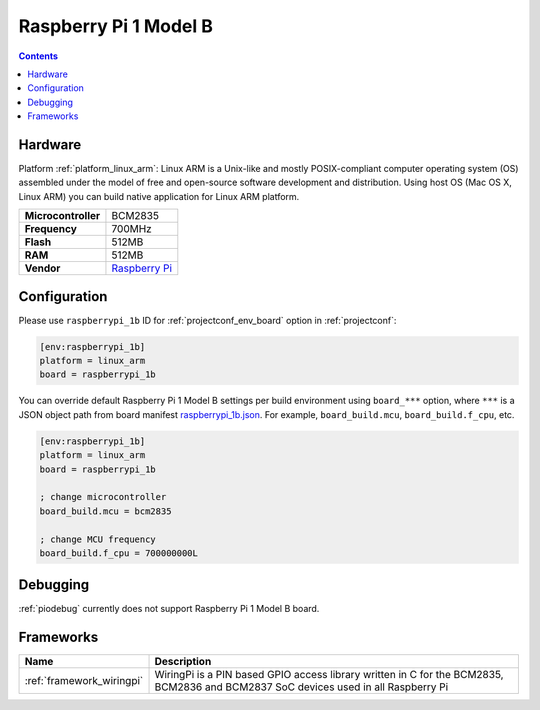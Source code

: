 ..  Copyright (c) 2014-present PlatformIO <contact@platformio.org>
    Licensed under the Apache License, Version 2.0 (the "License");
    you may not use this file except in compliance with the License.
    You may obtain a copy of the License at
       http://www.apache.org/licenses/LICENSE-2.0
    Unless required by applicable law or agreed to in writing, software
    distributed under the License is distributed on an "AS IS" BASIS,
    WITHOUT WARRANTIES OR CONDITIONS OF ANY KIND, either express or implied.
    See the License for the specific language governing permissions and
    limitations under the License.

.. _board_linux_arm_raspberrypi_1b:

Raspberry Pi 1 Model B
======================

.. contents::

Hardware
--------

Platform :ref:`platform_linux_arm`: Linux ARM is a Unix-like and mostly POSIX-compliant computer operating system (OS) assembled under the model of free and open-source software development and distribution. Using host OS (Mac OS X, Linux ARM) you can build native application for Linux ARM platform.

.. list-table::

  * - **Microcontroller**
    - BCM2835
  * - **Frequency**
    - 700MHz
  * - **Flash**
    - 512MB
  * - **RAM**
    - 512MB
  * - **Vendor**
    - `Raspberry Pi <https://www.raspberrypi.org?utm_source=platformio.org&utm_medium=docs>`__


Configuration
-------------

Please use ``raspberrypi_1b`` ID for :ref:`projectconf_env_board` option in :ref:`projectconf`:

.. code-block:: ini

  [env:raspberrypi_1b]
  platform = linux_arm
  board = raspberrypi_1b

You can override default Raspberry Pi 1 Model B settings per build environment using
``board_***`` option, where ``***`` is a JSON object path from
board manifest `raspberrypi_1b.json <https://github.com/platformio/platform-linux_arm/blob/master/boards/raspberrypi_1b.json>`_. For example,
``board_build.mcu``, ``board_build.f_cpu``, etc.

.. code-block:: ini

  [env:raspberrypi_1b]
  platform = linux_arm
  board = raspberrypi_1b

  ; change microcontroller
  board_build.mcu = bcm2835

  ; change MCU frequency
  board_build.f_cpu = 700000000L

Debugging
---------
:ref:`piodebug` currently does not support Raspberry Pi 1 Model B board.

Frameworks
----------
.. list-table::
    :header-rows:  1

    * - Name
      - Description

    * - :ref:`framework_wiringpi`
      - WiringPi is a PIN based GPIO access library written in C for the BCM2835, BCM2836 and BCM2837 SoC devices used in all Raspberry Pi